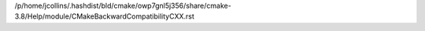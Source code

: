 /p/home/jcollins/.hashdist/bld/cmake/owp7gnl5j356/share/cmake-3.8/Help/module/CMakeBackwardCompatibilityCXX.rst